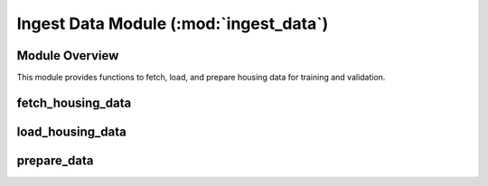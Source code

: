 =======================================
Ingest Data Module (:mod:`ingest_data`)
=======================================

Module Overview
---------------

This module provides functions to fetch, load, and prepare housing data for training and validation.

fetch_housing_data
------------------

.. function:: fetch_housing_data(housing_url, housing_path)
   :noindex:

   Fetches the housing data from a specified URL and saves it locally.

   :param housing_url: URL of the housing data file.
   :param housing_path: Local directory where the data will be saved.

load_housing_data
-----------------

.. function:: load_housing_data(housing_path)
   :noindex:

   Loads the housing data from a CSV file.

   :param housing_path: Local directory where the data is stored.
   :return: pandas.DataFrame containing the loaded housing data.

prepare_data
------------

.. function:: prepare_data(output_folder)
   :noindex:

   Prepares the housing data for training and validation.

   This function fetches the housing data, splits it into training and testing sets
   using stratified sampling based on income categories, and saves the processed
   data as CSV files.

   :param output_folder: Path to the directory where processed data will be saved.
